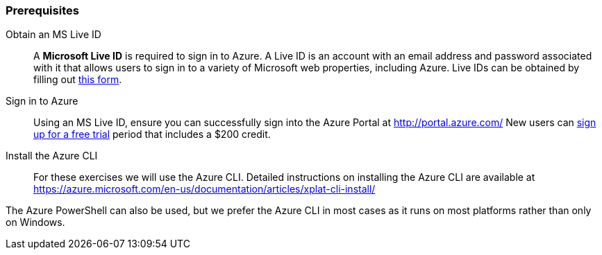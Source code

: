 
=== Prerequisites

Obtain an MS Live ID:: A *Microsoft Live ID* is required to sign in to Azure. A Live ID is an account with an email address and password associated with it that allows users to sign in to a variety of Microsoft web properties, including Azure. Live IDs can be obtained by filling out https://signup.live.com[this form].

Sign in to Azure:: Using an MS Live ID, ensure you can successfully sign into the Azure Portal at http://portal.azure.com/  New users can http://azure.microsoft.com/en-us/pricing/free-trial/[sign up for a free trial] period that includes a $200 credit.

Install the Azure CLI:: For these exercises we will use the Azure CLI.  Detailed instructions on installing the Azure CLI are available at https://azure.microsoft.com/en-us/documentation/articles/xplat-cli-install/

The Azure PowerShell can also be used, but we prefer the Azure CLI in most cases as it runs on most platforms rather than only on Windows.

